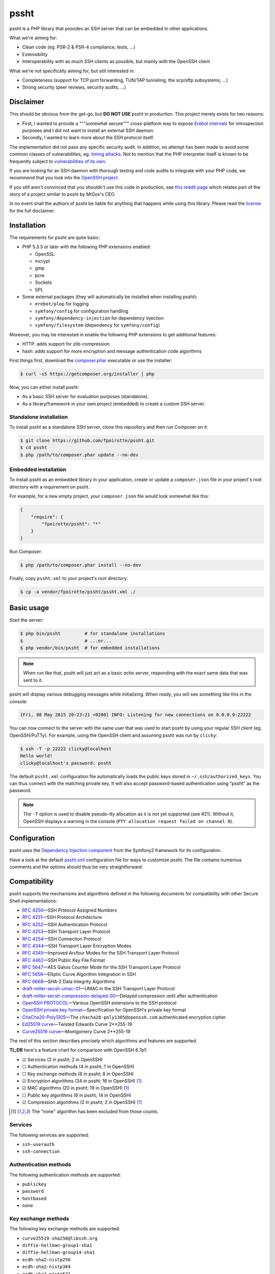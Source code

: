 pssht
=====

pssht is a PHP library that provides an SSH server that can be embedded
in other applications.

What we're aiming for:

*   Clean code (eg. PSR-2 & PSR-4 compliance, tests, ...)
*   Extensibility
*   Interoperability with as much SSH clients as possible, but mainly
    with the OpenSSH client

What we're not specifically aiming for, but still interested in:

*   Completeness (support for TCP port forwarding, TUN/TAP tunneling,
    the scp/sftp subsystems, ...)
*   Strong security (peer reviews, security audits, ...)


Disclaimer
----------

This should be obvious from the get-go, but **DO NOT USE** pssht in production.
This project merely exists for two reasons:

-   First, I wanted to provide a """somewhat secure""" cross-platform way
    to expose `Erebot internals <https://github.com/Erebot/Erebot>`_
    for introspection purposes and I did not want to install an external
    SSH daemon.
-   Secondly, I wanted to learn more about the SSH protocol itself.

The implementation did not pass any specific security audit. In addition,
no attempt has been made to avoid some common classes of vulnerabilities, eg.
`timing attacks <http://blog.ircmaxell.com/2014/11/its-all-about-time.html>`_.
Not to mention that the PHP interpreter itself is known to be frequently
subject to `vulnerabilities of its own
<http://www.cvedetails.com/product/128/PHP-PHP.html?vendor_id=74>`_.

If you are looking for an SSH daemon with thorough testing and code
audits to integrate with your PHP code, we recommend that you look into
the `OpenSSH project <http://www.openssh.com/>`_.

If you still aren't convinced that you shouldn't use this code in production,
see `this reddit page
<http://www.reddit.com/r/lolphp/comments/1yvm6v/php_can_do_anything_what_about_some_ssh_mtgox>`_
which relates part of the story of a project similar to pssht by MtGox's CEO.

In no event shall the authors of pssht be liable for anything that happens
while using this library. Please read the `license`_ for the full disclaimer.


Installation
------------

The requirements for pssht are quite basic:

*   PHP 5.3.3 or later with the following PHP extensions enabled:

    *   OpenSSL
    *   mcrypt
    *   gmp
    *   pcre
    *   Sockets
    *   SPL

*   Some external packages (they will automatically be installed
    when installing pssht):

    *   ``erebot/plop`` for logging
    *   ``symfony/config`` for configuration handling
    *   ``symfony/dependency-injection`` for dependency injection
    *   ``symfony/filesystem`` (dependency for ``symfony/config``)

Moreover, you may be interested in enable the following PHP extensions
to get additional features:

*   HTTP: adds support for zlib-compression
*   hash: adds support for more encryption and message authentication code
    algorithms

First things first, download the `composer.phar
<https://getcomposer.org/composer.phar>`_ executable or use the installer:

..  sourcecode:: console

    $ curl -sS https://getcomposer.org/installer | php

Now, you can either install pssht:

*   As a basic SSH server for evaluation purposes (standalone).

*   As a library/framework in your own project (embedded) to create
    a custom SSH server.

Standalone installation
~~~~~~~~~~~~~~~~~~~~~~~

To install pssht as a standalone SSH server, clone this repository
and then run Composer on it:

..  sourcecode:: console

    $ git clone https://github.com/fpoirotte/pssht.git
    $ cd pssht
    $ php /path/to/composer.phar update --no-dev

Embedded installation
~~~~~~~~~~~~~~~~~~~~~

To install pssht as an embedded library in your application,
create or update a ``composer.json`` file in your project's
root directory with a requirement on pssht.

For example, for a new empty project, your ``composer.json`` file
would look somewhat like this:

..  sourcecode:: json

    {
        "require": {
            "fpoirotte/pssht": "*"
        }
    }

Run Composer:

..  sourcecode:: console

    $ php /path/to/composer.phar install --no-dev

Finally, copy ``pssht.xml`` to your project's root directory:

..  sourcecode:: console

    $ cp -a vendor/fpoirotte/pssht/pssht.xml ./


Basic usage
-----------

Start the server:

..  sourcecode:: console

    $ php bin/pssht         # for standalone installations
    $                       # ...or...
    $ php vendor/bin/pssht  # for embedded installations

..  note::

    When run like that, pssht will just act as a basic echo server,
    responding with the exact same data that was sent to it.

pssht will display various debugging messages while initializing.
When ready, you will see something like this in the console:

..  sourcecode::

    [Fri, 08 May 2015 20:23:21 +0200] INFO: Listening for new connections on 0.0.0.0:22222

You can now connect to the server with the same user that was used to start
pssht by using your regular SSH client (eg. OpenSSH/PuTTy).
For example, using the OpenSSH client and assuming pssht was run by ``clicky``:

..  sourcecode:: console

    $ ssh -T -p 22222 clicky@localhost
    Hello world!
    clicky@localhost's password: pssht

The default ``pssht.xml`` configuration file automatically loads
the public keys stored in ``~/.ssh/authorized_keys``.
You can thus connect with the matching private key.
It will also accept password-based authentication using "pssht"
as the password.

..  note::

    The ``-T`` option is used to disable pseudo-tty allocation as it is
    not yet supported (see #21). Without it, OpenSSH displays a warning
    in the console (``PTY allocation request failed on channel 0``).


Configuration
-------------

pssht uses the `Dependency Injection component
<http://symfony.com/doc/current/components/dependency_injection/>`_
from the Symfony2 framework for its configuration.

Have a look at the default `pssht.xml
<https://github.com/fpoirotte/pssht/blob/master/pssht.xml>`_
configuration file for ways to customize pssht.
The file contains numerous comments and the options
should thus be very straightforward.


Compatibility
-------------

pssht supports the mechanisms and algorithms defined in the following
documents for compatibility with other Secure Shell implementations:

-   :rfc:`4250` |---| SSH Protocol Assigned Numbers
-   :rfc:`4251` |---| SSH Protocol Architecture
-   :rfc:`4252` |---| SSH Authentication Protocol
-   :rfc:`4253` |---| SSH Transport Layer Protocol
-   :rfc:`4254` |---| SSH Connection Protocol
-   :rfc:`4344` |---| SSH Transport Layer Encryption Modes
-   :rfc:`4345` |---| Improved Arcfour Modes for the SSH Transport Layer Protocol
-   :rfc:`4462` |---| SSH Public Key File Format
-   :rfc:`5647` |---| AES Galois Counter Mode for the SSH Transport Layer Protocol
-   :rfc:`5656` |---| Elliptic Curve Algorithm Integration in SSH
-   :rfc:`6668` |---| SHA-2 Data Integrity Algorithms
-   `draft-miller-secsh-umac-01`_
    |---| UMAC in the SSH Transport Layer Protocol
-   `draft-miller-secsh-compression-delayed-00`_
    |---| Delayed compression until after authentication
-   `OpenSSH PROTOCOL`_
    |---| Various OpenSSH extensions to the SSH protocol
-   `OpenSSH private key format`_
    |---| Specification for OpenSSH's private key format
-   `ChaCha20-Poly1305`_
    |---| The ``chacha20-poly1305@openssh.com`` authenticated encryption cipher
-   `Ed25519 curve`_
    |---| Twisted Edwards Curve 2\*\*255-19
-   `Curve25519 curve`_
    |---| Montgomery Curve 2\*\*255-19

The rest of this section describes precisely which algorithms and features
are supported.

**TL;DR** here's a feature chart for comparison with OpenSSH 6.7p1:

-   |[x]| Services (2 in pssht; 2 in OpenSSH)
-   |[ ]| Authentication methods (4 in pssht; ? in OpenSSH)
-   |[ ]| Key exchange methods (6 in pssht; 8 in OpenSSH)
-   |[x]| Encryption algorithms (34 in pssht; 16 in OpenSSH) [#null]_
-   |[x]| MAC algorithms (20 in pssht; 19 in OpenSSH) [#null]_
-   |[ ]| Public key algorithms (6 in pssht; 14 in OpenSSH)
-   |[x]| Compression algorithms (2 in pssht; 2 in OpenSSH) [#null]_

..  [#null] The "none" algorithm has been excluded from those counts.

Services
~~~~~~~~

The following services are supported:

-   ``ssh-userauth``
-   ``ssh-connection``

Authentication methods
~~~~~~~~~~~~~~~~~~~~~~

The following authentication methods are supported:

-   ``publickey``
-   ``password``
-   ``hostbased``
-   ``none``

Key exchange methods
~~~~~~~~~~~~~~~~~~~~

The following key exchange methods are supported:

-   ``curve25519-sha256@libssh.org``
-   ``diffie-hellman-group1-sha1``
-   ``diffie-hellman-group14-sha1``
-   ``ecdh-sha2-nistp256``
-   ``ecdh-sha2-nistp384``
-   ``ecdh-sha2-nistp521``

The PHP ``hash`` extension must be installed for
``curve25519-sha256@libssh.org`` and the ``ecdsa-sha2-*`` family
of algorithms to work properly.
Also, elliptic curve points encoded using point compression
are **not** accepted or generated.


Encryption algorithms
~~~~~~~~~~~~~~~~~~~~~

The following encryption algorithms are supported:

-   ``3des-cbc``
-   ``3des-ctr``
-   ``aes128-cbc``
-   ``aes128-ctr``
-   ``aes128-gcm@openssh.com``
-   ``aes192-cbc``
-   ``aes192-ctr``
-   ``aes256-cbc``
-   ``aes256-ctr``
-   ``aes256-gcm@openssh.com``
-   ``arcfour``
-   ``arcfour128``
-   ``arcfour256``
-   ``blowfish-cbc``
-   ``blowfish-ctr``
-   ``cast128-cbc``
-   ``cast128-ctr``
-   ``chacha20-poly1305@openssh.com``
-   ``idea-cbc``
-   ``idea-ctr``
-   ``none``
-   ``rijndael-cbc@lysator.liu.se`` (as an alias for ``aes256-cbc``)
-   ``serpent128-cbc``
-   ``serpent192-cbc``
-   ``serpent256-cbc``
-   ``serpent128-ctr``
-   ``serpent192-ctr``
-   ``serpent256-ctr``
-   ``twofish-cbc``
-   ``twofish128-cbc``
-   ``twofish192-cbc``
-   ``twofish256-cbc``
-   ``twofish128-ctr``
-   ``twofish192-ctr``
-   ``twofish256-ctr``

MAC algorithms
~~~~~~~~~~~~~~

The following MAC algorithms are supported:

-   ``hmac-md5``
-   ``hmac-md5-etm@openssh.com``
-   ``hmac-md5-96``
-   ``hmac-md5-96-etm@openssh.com``
-   ``hmac-ripemd160``
-   ``hmac-ripemd160@openssh.com`` (as an alias for ``hmac-ripemd160``)
-   ``hmac-ripemd160-etm@openssh.com``
-   ``hmac-sha1``
-   ``hmac-sha1-etm@openssh.com``
-   ``hmac-sha1-96``
-   ``hmac-sha1-96-etm@openssh.com``
-   ``hmac-sha2-256``
-   ``hmac-sha2-256-etm@openssh.com``
-   ``hmac-sha2-512``
-   ``hmac-sha2-512-etm@openssh.com``
-   ``none``
-   ``ripemd160`` (as an alias for ``hmac-ripemd160``)
-   ``umac-64@openssh.com``
-   ``umac-64-etm@openssh.com``
-   ``umac-128@openssh.com``
-   ``umac-128-etm@openssh.com``

All these algorithms except for the ``umac-*`` family require
the PHP ``hash`` extension in order to work properly.

Public key algorithms
~~~~~~~~~~~~~~~~~~~~~

The following public key algorithms are supported:

-   ``ecdsa-sha2-nistp256``
-   ``ecdsa-sha2-nistp384``
-   ``ecdsa-sha2-nistp521``
-   ``ssh-dss``
-   ``ssh-ed25519``
-   ``ssh-rsa``

The PHP ``hash`` extension must be installed for the ``ssh-ed25519``
and ``ecdsa-sha2-*`` family of algorithms to work properly.
Also, elliptic curve points encoded using point compression
are **not** accepted or generated.

Compression algorithms
~~~~~~~~~~~~~~~~~~~~~~

The following compression algorithms are supported:

-   ``none``
-   ``zlib``
-   ``zlib@openssh.com``

The PHP ``http`` extension must be installed for the ``zlib`` and
``zlib@openssh.com`` algorithms to work properly.


Integration
-----------

pssht is mainly intended to be used as an embedded SSH server for PHP applications.
By default, only the bare structure for an SSH server is provided.
The application using pssht is responsible for adding it's own logic on top
of this structure.


Contributions
-------------

Want to contribute back to the project?

-   `Fork the code <https://github.com/fpoirotte/pssht/fork_select>`_
    to your own account.
-   Create a new branch.
-   Hack around.
-   Create a pull request with your changes.


License
-------

The MIT License (MIT)

Copyright (c) 2014 François Poirotte

Permission is hereby granted, free of charge, to any person obtaining a copy of
this software and associated documentation files (the "Software"), to deal in
the Software without restriction, including without limitation the rights to
use, copy, modify, merge, publish, distribute, sublicense, and/or sell copies of
the Software, and to permit persons to whom the Software is furnished to do so,
subject to the following conditions:

The above copyright notice and this permission notice shall be included in all
copies or substantial portions of the Software.

THE SOFTWARE IS PROVIDED "AS IS", WITHOUT WARRANTY OF ANY KIND, EXPRESS OR
IMPLIED, INCLUDING BUT NOT LIMITED TO THE WARRANTIES OF MERCHANTABILITY, FITNESS
FOR A PARTICULAR PURPOSE AND NONINFRINGEMENT. IN NO EVENT SHALL THE AUTHORS OR
COPYRIGHT HOLDERS BE LIABLE FOR ANY CLAIM, DAMAGES OR OTHER LIABILITY, WHETHER
IN AN ACTION OF CONTRACT, TORT OR OTHERWISE, ARISING FROM, OUT OF OR IN
CONNECTION WITH THE SOFTWARE OR THE USE OR OTHER DEALINGS IN THE SOFTWARE.


Changelog
---------

v0.1.1
~~~~~~

*   [#28] Temporarily fix Diffie–Hellman key exchange by disabling
    public key validation for Elliptic Curve Diffie–Hellman.
    This code will be revisited later on as it currently represents
    a possible security threat when ECDH is used.

*   Improve this README (installation instruction, changelog).

*   Change the default ``pssht.xml`` so that it accepts connections
    from the same user as the one starting the server
    (prior to this change, it used an hardcoded username).


v0.1.0
~~~~~~

*   Initial release with lots of features already.


..  _`draft-miller-secsh-umac-01`:
    https://tools.ietf.org/html/draft-miller-secsh-umac-01

..  _`draft-miller-secsh-compression-delayed-00`:
    https://tools.ietf.org/html/draft-miller-secsh-compression-delayed-00

..  _`OpenSSH PROTOCOL`:
    http://cvsweb.openbsd.org/cgi-bin/cvsweb/src/usr.bin/ssh/PROTOCOL?rev=HEAD

..  _`OpenSSH private key format`:
    http://cvsweb.openbsd.org/cgi-bin/cvsweb/src/usr.bin/ssh/PROTOCOL.key?rev=HEAD

..  _`ChaCha20-Poly1305`:
    http://cvsweb.openbsd.org/cgi-bin/cvsweb/src/usr.bin/ssh/PROTOCOL.chacha20poly1305?rev=HEAD

..  _`Ed25519 curve`:
    http://ed25519.cr.yp.to/software.html

..  _`Curve25519 curve`:
    http://git.libssh.org/projects/libssh.git/plain/doc/curve25519-sha256@libssh.org.txt

..  |[ ]| unicode:: U+2610 .. ballot box
..  |[x]| unicode:: U+2611 .. ballot box with check
..  |---| unicode:: U+2014 .. em dash
    :trim:

